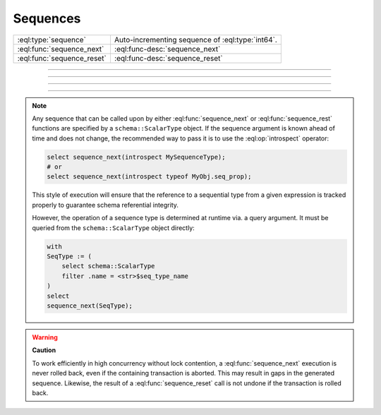 .. _ref_std_sequence:

=========
Sequences
=========

.. list-table::
    :class: funcoptable

    * - :eql:type:`sequence`
      - Auto-incrementing sequence of :eql:type:`int64`.

    * - :eql:func:`sequence_next`
      - :eql:func-desc:`sequence_next`

    * - :eql:func:`sequence_reset`
      - :eql:func-desc:`sequence_reset`


----------


.. eql:type:: std::sequence

    Represents an auto-incrementing sequence of the :eql:type:`int64` type.

    This type can be used to create auto-incrementing :ref:`properties
    <ref_datamodel_props>`:

    .. code-block:: sdl

        scalar type TicketNo extending sequence;

        type Ticket {
            property number -> TicketNo {
                constraint exclusive;
            }
        }

    A sequence is bound to the scalar type, not to the property, so
    if multiple properties use the same sequence, they will share the same
    counter. For each distinct counter, a separate scalar type that is
    extending :eql:type:`sequence` should be used.


---------


.. eql:function:: std::sequence_next(seq: schema::ScalarType) -> int64

    Returns the next incrementation of a sequence to its next value.

    Sequence advancement is done atomically; each concurrent session and
    transaction will receive a distinct sequence value:

    .. code-block:: edgeql-repl

       db> select sequence_next(introspect MySequence);
       {11}


---------


.. eql:function:: std::sequence_reset(seq: schema::ScalarType) -> int64
                  std::sequence_reset( \
                    seq: schema::ScalarType, val: int64) -> int64

    Returns the initial state of a sequence or a specified ``val``.

    The single-parameter form resets the sequence to its initial state, where
    the next :eql:func:`sequence_next` call will return the first value in
    the sequence. The two-parameters form allows changing the last returned
    value of the sequence:

    .. code-block:: edgeql-repl

       db> select sequence_reset(introspect MySequence);
       {1}
       db> select sequence_next(introspect MySequence);
       {1}
       db> select sequence_reset(introspect MySequence, 22);
       {22}
       db> select sequence_next(introspect MySequence);
       {23}


---------

.. note::

    Any sequence that can be called upon by either :eql:func:`sequence_next`
    or :eql:func:`sequence_rest` functions are specified by a
    ``schema::ScalarType`` object. If the sequence argument is known ahead of
    time and does not change, the recommended way to pass it is to use the
    :eql:op:`introspect` operator:

    .. code-block:: edgeql

        select sequence_next(introspect MySequenceType);
        # or
        select sequence_next(introspect typeof MyObj.seq_prop);

    This style of execution will ensure that the reference to a sequential
    type from a given expression is tracked properly to guarantee schema
    referential integrity.

    However, the operation of a sequence type is determined at runtime via. a
    query argument. It must be queried from the ``schema::ScalarType`` object
    directly:

    .. code-block:: edgeql

        with
        SeqType := (
            select schema::ScalarType
            filter .name = <str>$seq_type_name
        )
        select
        sequence_next(SeqType);


.. warning::

   **Caution**

   To work efficiently in high concurrency without lock contention, a
   :eql:func:`sequence_next` execution is never rolled back, even if
   the containing transaction is aborted. This may result in gaps
   in the generated sequence. Likewise, the result of a
   :eql:func:`sequence_reset` call is not undone if the transaction is rolled
   back.
